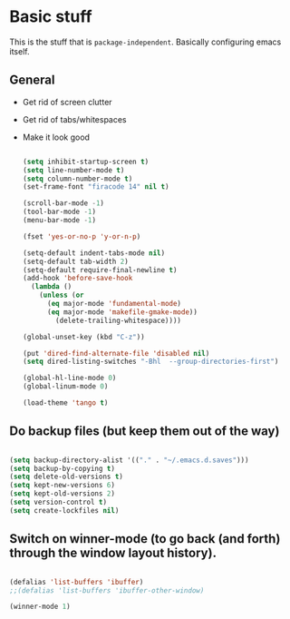 * Basic stuff

  This is the stuff that is =package-independent=. Basically configuring emacs itself.

** General
  - Get rid of screen clutter
  - Get rid of tabs/whitespaces
  - Make it look good

   #+BEGIN_SRC emacs-lisp

     (setq inhibit-startup-screen t)
     (setq line-number-mode t)
     (setq column-number-mode t)
     (set-frame-font "firacode 14" nil t)

     (scroll-bar-mode -1)
     (tool-bar-mode -1)
     (menu-bar-mode -1)

     (fset 'yes-or-no-p 'y-or-n-p)

     (setq-default indent-tabs-mode nil)
     (setq-default tab-width 2)
     (setq-default require-final-newline t)
     (add-hook 'before-save-hook
       (lambda ()
         (unless (or
           (eq major-mode 'fundamental-mode)
           (eq major-mode 'makefile-gmake-mode))
             (delete-trailing-whitespace))))

     (global-unset-key (kbd "C-z"))

     (put 'dired-find-alternate-file 'disabled nil)
     (setq dired-listing-switches "-Bhl  --group-directories-first")

     (global-hl-line-mode 0)
     (global-linum-mode 0)

     (load-theme 'tango t)
   #+END_SRC

** Do backup files (but keep them out of the way)

   #+BEGIN_SRC emacs-lisp

     (setq backup-directory-alist '(("." . "~/.emacs.d.saves")))
     (setq backup-by-copying t)
     (setq delete-old-versions t)
     (setq kept-new-versions 6)
     (setq kept-old-versions 2)
     (setq version-control t)
     (setq create-lockfiles nil)

   #+END_SRC

** Switch on winner-mode (to go back (and forth) through the window layout history).

   #+BEGIN_SRC emacs-lisp

     (defalias 'list-buffers 'ibuffer)
     ;;(defalias 'list-buffers 'ibuffer-other-window)

     (winner-mode 1)

   #+END_SRC
